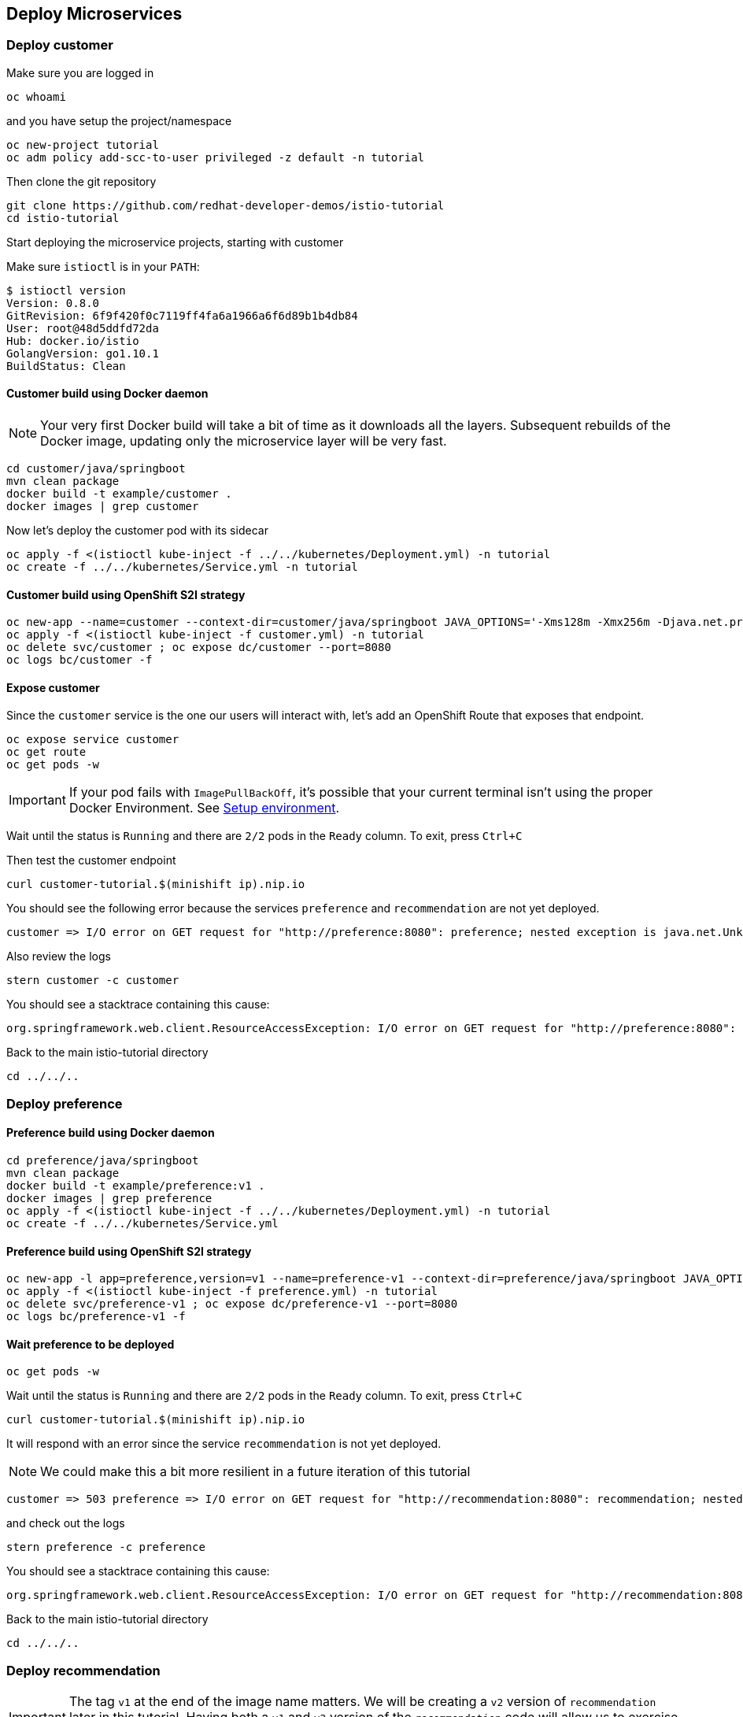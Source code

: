 == Deploy Microservices

=== Deploy customer

Make sure you are logged in

[source,bash]
----
oc whoami
----

and you have setup the project/namespace

[source,bash]
----
oc new-project tutorial
oc adm policy add-scc-to-user privileged -z default -n tutorial
----

Then clone the git repository

[source,bash]
----
git clone https://github.com/redhat-developer-demos/istio-tutorial
cd istio-tutorial
----

Start deploying the microservice projects, starting with customer

Make sure `istioctl` is in your `PATH`:

[source,bash]
----
$ istioctl version
Version: 0.8.0
GitRevision: 6f9f420f0c7119ff4fa6a1966a6f6d89b1b4db84
User: root@48d5ddfd72da
Hub: docker.io/istio
GolangVersion: go1.10.1
BuildStatus: Clean
----

==== Customer build using Docker daemon 

NOTE: Your very first Docker build will take a bit of time as it downloads all the layers. Subsequent rebuilds of the Docker image, updating only the microservice layer will be very fast.

[source,bash]
----
cd customer/java/springboot
mvn clean package
docker build -t example/customer .
docker images | grep customer
----

Now let's deploy the customer pod with its sidecar

[source,bash]
----
oc apply -f <(istioctl kube-inject -f ../../kubernetes/Deployment.yml) -n tutorial
oc create -f ../../kubernetes/Service.yml -n tutorial
----

==== Customer build using OpenShift S2I strategy

[source, bash]
----
oc new-app --name=customer --context-dir=customer/java/springboot JAVA_OPTIONS='-Xms128m -Xmx256m -Djava.net.preferIPv4Stack=true' fabric8/s2i-java~https://github.com/redhat-developer-demos/istio-tutorial -o yaml  > customer.yml
oc apply -f <(istioctl kube-inject -f customer.yml) -n tutorial
oc delete svc/customer ; oc expose dc/customer --port=8080
oc logs bc/customer -f
----

==== Expose customer

Since the `customer` service is the one our users will interact with, let's add an OpenShift Route that exposes that endpoint.

[source,bash]
----
oc expose service customer
oc get route
oc get pods -w
----

IMPORTANT: If your pod fails with `ImagePullBackOff`, it's possible that your current terminal isn't using the proper Docker Environment. See link:#setup-environment[Setup environment].

Wait until the status is `Running` and there are `2/2` pods in the `Ready` column. To exit, press `Ctrl+C`

Then test the customer endpoint

[source,bash]
----
curl customer-tutorial.$(minishift ip).nip.io
----

You should see the following error because the services `preference` and `recommendation` are not yet deployed.

----
customer => I/O error on GET request for "http://preference:8080": preference; nested exception is java.net.UnknownHostException: preference
----

Also review the logs

[source,bash]
----
stern customer -c customer
----

You should see a stacktrace containing this cause:

[source,bash]
----
org.springframework.web.client.ResourceAccessException: I/O error on GET request for "http://preference:8080": preference; nested exception is java.net.UnknownHostException: preference
----

Back to the main istio-tutorial directory

[source,bash]
----
cd ../../..
----

=== Deploy preference

==== Preference build using Docker daemon

[source,bash]
----
cd preference/java/springboot
mvn clean package
docker build -t example/preference:v1 .
docker images | grep preference
oc apply -f <(istioctl kube-inject -f ../../kubernetes/Deployment.yml) -n tutorial
oc create -f ../../kubernetes/Service.yml
----

==== Preference build using OpenShift S2I strategy

[source, bash]
----
oc new-app -l app=preference,version=v1 --name=preference-v1 --context-dir=preference/java/springboot JAVA_OPTIONS='-Xms128m -Xmx256m -Djava.net.preferIPv4Stack=true' fabric8/s2i-java~https://github.com/redhat-developer-demos/istio-tutorial -o yaml  > preference.yml
oc apply -f <(istioctl kube-inject -f preference.yml) -n tutorial
oc delete svc/preference-v1 ; oc expose dc/preference-v1 --port=8080
oc logs bc/preference-v1 -f
----

==== Wait preference to be deployed

[source, bash]
----
oc get pods -w
----

Wait until the status is `Running` and there are `2/2` pods in the `Ready` column. To exit, press `Ctrl+C`

[source,bash]
----
curl customer-tutorial.$(minishift ip).nip.io
----

It will respond with an error since the service `recommendation` is not yet deployed.

NOTE: We could make this a bit more resilient in a future iteration of this tutorial

[source,bash]
----
customer => 503 preference => I/O error on GET request for "http://recommendation:8080": recommendation; nested exception is java.net.UnknownHostException: recommendation
----

and check out the logs

[source,bash]
----
stern preference -c preference
----

You should see a stacktrace containing this cause:

[source,bash]
----
org.springframework.web.client.ResourceAccessException: I/O error on GET request for "http://recommendation:8080": recommendation; nested exception is java.net.UnknownHostException: recommendation
----

Back to the main istio-tutorial directory

[source,bash]
----
cd ../../..
----

=== Deploy recommendation

IMPORTANT: The tag `v1` at the end of the image name matters. We will be creating a `v2` version of `recommendation` later in this tutorial. Having both a `v1` and `v2` version of the `recommendation` code will allow us to exercise some interesting aspects of Istio's capabilities.

==== Recommendation build using Docker daemon

[source,bash]
----
cd recommendation/java/vertx
mvn clean package
docker build -t example/recommendation:v1 .
docker images | grep recommendation
oc apply -f <(istioctl kube-inject -f ../../kubernetes/Deployment.yml) -n tutorial
oc create -f ../../kubernetes/Service.yml
oc get pods -w
----

==== Recommendation build using OpenShift S2I strategy

[source, bash]
----
oc new-app -l app=recommendation,version=v1 --name=recommendation-v1 --context-dir=recommendation/java/vertx JAVA_OPTIONS='-Xms128m -Xmx256m -Djava.net.preferIPv4Stack=true' fabric8/s2i-java~https://github.com/redhat-developer-demos/istio-tutorial -o yaml  > recommendation.yml
oc apply -f <(istioctl kube-inject -f recommendation.yml) -n tutorial
oc delete svc/recommendation-v1 ; oc create -f recommendation/kubernetes/Service.yml
oc logs bc/recommendation-v1 -f
----

==== Wait recommendation to be deployed

Wait until the status is `Running` and there are `2/2` pods in the `Ready` column. To exit, press `Ctrl+C`

[source,bash]
----
curl customer-tutorial.$(minishift ip).nip.io
----

it should now return

[source,bash]
----
customer => preference => recommendation v1 from '99634814-sf4cl': 1
----

and you can monitor the `recommendation` logs with

[source,bash]
----
stern recommendation -c recommendation
----

Back to the main `istio-tutorial` directory

[source,bash]
----
cd ../../..
----

=== Updating Redeploying Code

When you wish to change code (e.g. editing the .java files) and wish to "redeploy", simply:

[source,bash]
----
cd {servicename}/java/{springboot|vertx}

vi src/main/java/com/redhat/developer/demos/{servicename}/{Servicename}{Controller|Verticle}.java
----

Make your changes, save it and then:

[source,bash]
----
mvn clean package
docker build -t example/{servicename}:v1 .
oc get pods -o jsonpath='{.items[*].metadata.name}' -l app={servicename}
oc get pods -o jsonpath='{.items[*].metadata.name}' -l app={servicename},version=v1

oc delete pod -l app={servicename},version=v1
----

Why the delete pod?

Based on the Deployment configuration, Kubernetes/OpenShift will recreate the pod, based on the new docker image as it attempts to keep the desired replicas available

[source,bash]
----
oc describe deployment {servicename} | grep Replicas
----
